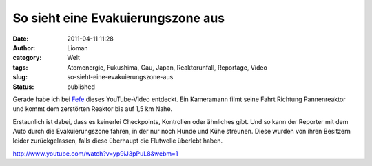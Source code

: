 So sieht eine Evakuierungszone aus
##################################
:date: 2011-04-11 11:28
:author: Lioman
:category: Welt
:tags: Atomenergie, Fukushima, Gau, Japan, Reaktorunfall, Reportage, Video
:slug: so-sieht-eine-evakuierungszone-aus
:status: published

|image0|\ Gerade habe ich bei
`Fefe <http://blog.fefe.de/?ts=b36184c1>`__ dieses YouTube-Video
entdeckt. Ein Kameramann filmt seine Fahrt Richtung Pannenreaktor und
kommt dem zerstörten Reaktor bis auf 1,5 km Nahe.

Erstaunlich ist dabei, dass es keinerlei Checkpoints, Kontrollen oder
ähnliches gibt. Und so kann der Reporter mit dem Auto durch die
Evakuierungszone fahren, in der nur noch Hunde und Kühe streunen. Diese
wurden von ihren Besitzern leider zurückgelassen, falls diese überhaupt
die Flutwelle überlebt haben.

http://www.youtube.com/watch?v=yp9iJ3pPuL8&webm=1

.. |image0| image:: http://www.lioman.de/wp-content/uploads/artikel_nuklear.png
   :class: alignleft size-full wp-image-2926
   :width: 117px
   :height: 117px
   :target: http://www.lioman.de/wp-content/uploads/artikel_nuklear.png
